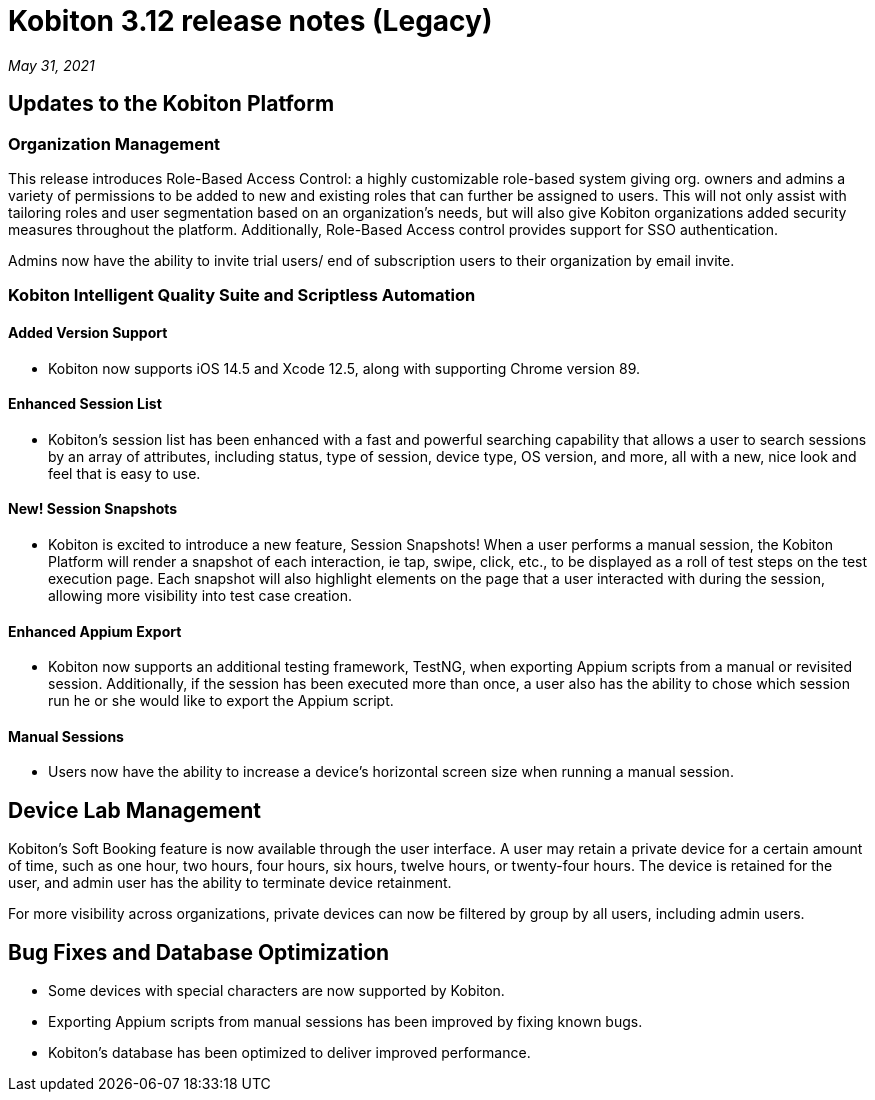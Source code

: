 = Kobiton 3.12 release notes (Legacy)
:navtitle: Kobiton 3.12 release notes

_May 31, 2021_

== Updates to the Kobiton Platform

=== Organization Management

This release introduces Role-Based Access Control: a highly customizable role-based system giving org. owners and admins a variety of permissions to be added to new and existing roles that can further be assigned to users. This will not only assist with tailoring roles and user segmentation based on an organization's needs, but will also give Kobiton organizations added security measures throughout the platform. Additionally, Role-Based Access control provides support for SSO authentication.

Admins now have the ability to invite trial users/ end of subscription users to their organization by email invite.

=== Kobiton Intelligent Quality Suite and Scriptless Automation

==== Added Version Support

* Kobiton now supports iOS 14.5 and Xcode 12.5, along with supporting Chrome version 89.

==== Enhanced Session List

* Kobiton's session list has been enhanced with a fast and powerful searching capability that allows a user to search sessions by an array of attributes, including status, type of session, device type, OS version, and more, all with a new, nice look and feel that is easy to use.

==== New! Session Snapshots

* Kobiton is excited to introduce a new feature, Session Snapshots! When a user performs a manual session, the Kobiton Platform will render a snapshot of each interaction, ie tap, swipe, click, etc., to be displayed as a roll of test steps on the test execution page. Each snapshot will also highlight elements on the page that a user interacted with during the session, allowing more visibility into test case creation.

==== Enhanced Appium Export

* Kobiton now supports an additional testing framework, TestNG, when exporting Appium scripts from a manual or revisited session. Additionally, if the session has been executed more than once, a user also has the ability to chose which session run he or she would like to export the Appium script.

==== Manual Sessions

* Users now have the ability to increase a device's horizontal screen size when running a manual session.

== Device Lab Management

Kobiton's Soft Booking feature is now available through the user interface. A user may retain a private device for a certain amount of time, such as one hour, two hours, four hours, six hours, twelve hours, or twenty-four hours. The device is retained for the user, and admin user has the ability to terminate device retainment.

For more visibility across organizations, private devices can now be filtered by group by all users, including admin users.

== Bug Fixes and Database Optimization

* Some devices with special characters are now supported by Kobiton.

* Exporting Appium scripts from manual sessions has been improved by fixing known bugs.

* Kobiton's database has been optimized to deliver improved performance.
